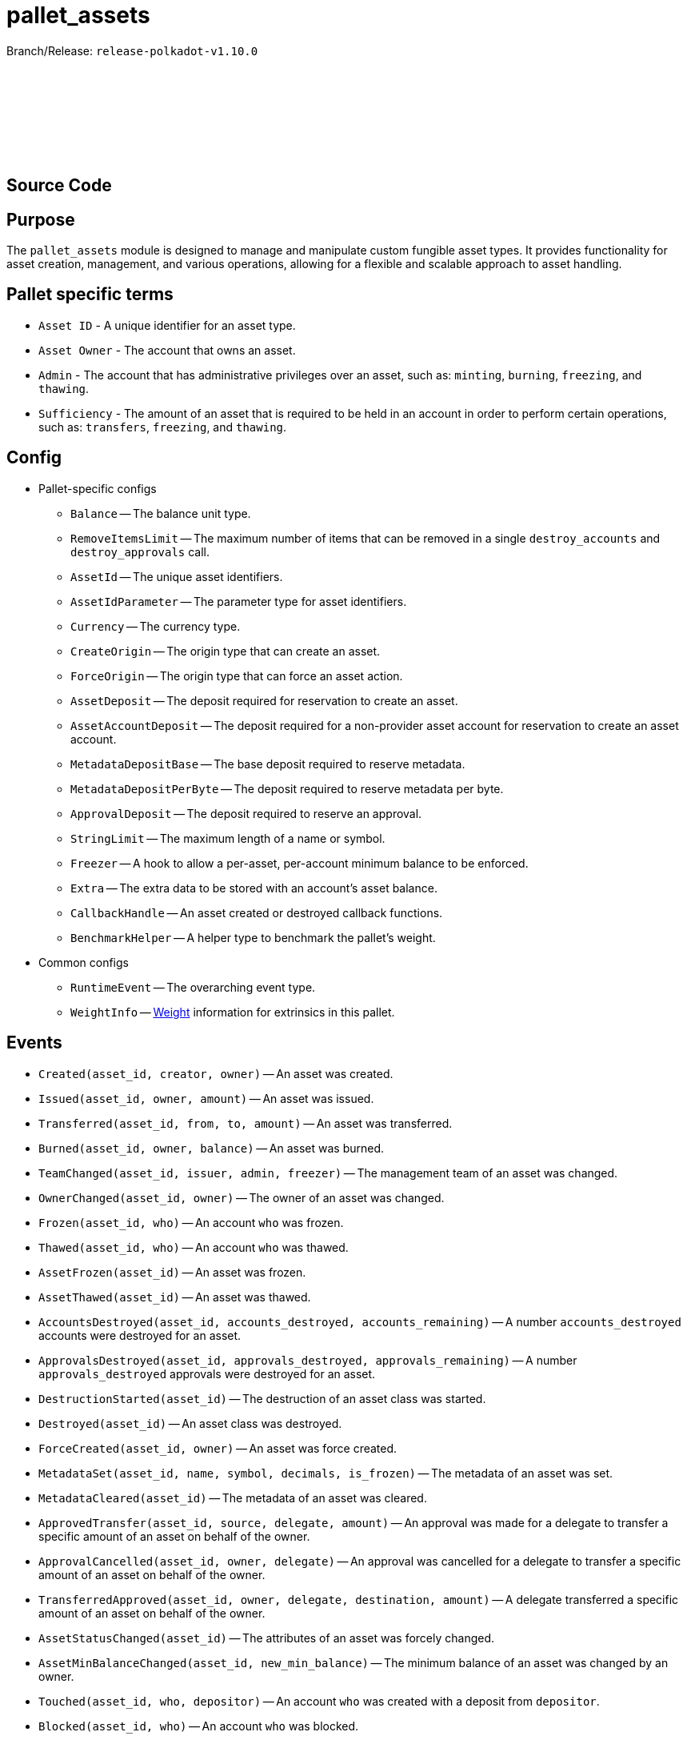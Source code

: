 :source-highlighter: highlight.js
:highlightjs-languages: rust
:github-icon: pass:[<svg class="icon"><use href="#github-icon"/></svg>]

= pallet_assets

Branch/Release: `release-polkadot-v1.10.0`

== Source Code link:https://github.com/paritytech/polkadot-sdk/blob/release-polkadot-v1.10.0/substrate/frame/assets/src/lib.rs[{github-icon},role=heading-link]

== Purpose

The `pallet_assets` module is designed to manage and manipulate custom fungible asset types. It provides functionality for asset creation, management, and various operations, allowing for a flexible and scalable approach to asset handling.

== Pallet specific terms

** `Asset ID` - A unique identifier for an asset type.
** `Asset Owner` - The account that owns an asset.
** `Admin` - The account that has administrative privileges over an asset, such as: `minting`, `burning`, `freezing`, and `thawing`.
** `Sufficiency` - The amount of an asset that is required to be held in an account in order to perform certain operations, such as: `transfers`, `freezing`, and `thawing`.

== Config

* Pallet-specific configs
** `Balance` -- The balance unit type.
** `RemoveItemsLimit` -- The maximum number of items that can be removed in a single `destroy_accounts` and `destroy_approvals` call.
** `AssetId` -- The unique asset identifiers.
** `AssetIdParameter` -- The parameter type for asset identifiers.
** `Currency` -- The currency type.
** `CreateOrigin` -- The origin type that can create an asset.
** `ForceOrigin` -- The origin type that can force an asset action.
** `AssetDeposit` -- The deposit required for reservation to create an asset.
** `AssetAccountDeposit` -- The deposit required for a non-provider asset account for reservation to create an asset account.
** `MetadataDepositBase` -- The base deposit required to reserve metadata.
** `MetadataDepositPerByte` -- The deposit required to reserve metadata per byte.
** `ApprovalDeposit` -- The deposit required to reserve an approval.
** `StringLimit` -- The maximum length of a name or symbol.
** `Freezer` -- A hook to allow a per-asset, per-account minimum balance to be enforced.
** `Extra` -- The extra data to be stored with an account's asset balance.
** `CallbackHandle` -- An asset created or destroyed callback functions.
** `BenchmarkHelper` -- A helper type to benchmark the pallet's weight.
* Common configs
** `RuntimeEvent` -- The overarching event type.
** `WeightInfo` -- xref:glossary.adoc#weight[Weight] information for extrinsics in this pallet.

== Events

* `Created(asset_id, creator, owner)` -- An asset was created.
* `Issued(asset_id, owner, amount)` -- An asset was issued.
* `Transferred(asset_id, from, to, amount)` -- An asset was transferred.
* `Burned(asset_id, owner, balance)` -- An asset was burned.
* `TeamChanged(asset_id, issuer, admin, freezer)` -- The management team of an asset was changed.
* `OwnerChanged(asset_id, owner)` -- The owner of an asset was changed.
* `Frozen(asset_id, who)` -- An account `who` was frozen.
* `Thawed(asset_id, who)` -- An account `who` was thawed.
* `AssetFrozen(asset_id)` -- An asset was frozen.
* `AssetThawed(asset_id)` -- An asset was thawed.
* `AccountsDestroyed(asset_id, accounts_destroyed, accounts_remaining)` -- A number `accounts_destroyed` accounts were destroyed for an asset.
* `ApprovalsDestroyed(asset_id, approvals_destroyed, approvals_remaining)` -- A number `approvals_destroyed` approvals were destroyed for an asset.
* `DestructionStarted(asset_id)` -- The destruction of an asset class was started.
* `Destroyed(asset_id)` -- An asset class was destroyed.
* `ForceCreated(asset_id, owner)` -- An asset was force created.
* `MetadataSet(asset_id, name, symbol, decimals, is_frozen)` -- The metadata of an asset was set.
* `MetadataCleared(asset_id)` -- The metadata of an asset was cleared.
* `ApprovedTransfer(asset_id, source, delegate, amount)` -- An approval was made for a delegate to transfer a specific amount of an asset on behalf of the owner.
* `ApprovalCancelled(asset_id, owner, delegate)` -- An approval was cancelled for a delegate to transfer a specific amount of an asset on behalf of the owner.
* `TransferredApproved(asset_id, owner, delegate, destination, amount)` -- A delegate transferred a specific amount of an asset on behalf of the owner.
* `AssetStatusChanged(asset_id)` -- The attributes of an asset was forcely changed.
* `AssetMinBalanceChanged(asset_id, new_min_balance)` -- The minimum balance of an asset was changed by an owner.
* `Touched(asset_id, who, depositor)` -- An account `who` was created with a deposit from `depositor`.
* `Blocked(asset_id, who)` -- An account `who` was blocked.

== Errors

* `BalanceLow` -- Account balance must be greater than or equal to the transfer amount.
* `NoAccount` -- The account to alter does not exist.
* `NoPermission` -- The signing account has no permission to do the operation.
* `Unknown` -- The given asset ID is unknown.
* `Frozen` -- The origin account is frozen.
* `InUse` -- The asset ID is already taken.
* `BadWitness` -- Invalid witness data given.
* `MinBalanceZero` -- Minimum balance should be non-zero.
* `UnavailableConsumer` -- Unable to increment the consumer reference counters on the account. Either no provider reference exists to allow a non-zero balance of a non-self-sufficient asset, or one fewer then the maximum number of consumers has been reached.
* `BadMetadata` -- Invalid metadata given.
* `Unapproved` -- No approval exists that would allow the transfer.
* `WouldDie` -- The source account would not survive the transfer and it needs to stay alive.
* `AlreadyExists` -- The asset-account already exists.
* `NoDeposit` -- The asset-account doesn't have an associated deposit.
* `WouldBurn` -- The operation would result in funds being burned.
* `LiveAsset` -- The asset is a live asset and is actively being used. Usually emit for operations such as `start_destroy` which require the asset to be in a destroying state.
* `AssetNotLive` -- The asset is not live, and likely being destroyed.
* `IncorrectStatus` -- The asset status is not the expected status.
* `NotFrozen` -- The asset should be frozen before the given operation.
* `CallbackFailed` -- Callback action resulted in error.

== Dispatchables

[.contract-item]
[[create]]
==== `[.contract-item-name]#++create++#`
[source,rust]
----
pub fn create(
    origin: OriginFor<T>,
    id: T::AssetIdParameter,
    admin: AccountIdLookupOf<T>,
    min_balance: T::Balance,
) -> DispatchResult
----
Issues a new class of fungible assets from a public origin. If an asset was not created, raises `CallbackFailed`.

NOTE: The origin must conform to the configured `CreateOrigin` and have sufficient funds free.

**Params:**

* `origin: OriginFor<T>` -- caller (and in this case, sender) account.
* `id: T::AssetIdParameter` -- the identifier of the asset to be created.
* `admin: AccountIdLookupOf<T>` -- the admin of this asset, who can execute all privileged functions.
* `min_balance: T::Balance` -- the minimum balance of this new asset that any single account must have.

[.contract-item]
[[force_create]]
==== `[.contract-item-name]#++force_create++#`
[source,rust]
----
pub fn force_create(
    origin: OriginFor<T>,
    id: T::AssetIdParameter,
    owner: AccountIdLookupOf<T>,
    is_sufficient: bool,
    #[pallet::compact] min_balance: T::Balance,
) -> DispatchResult
----
Issues a new class of fungible assets from a privileged origin.

NOTE: The origin must conform to `ForceOrigin`. Unlike `create`, no funds are reserved.

**Params:**

* `origin: OriginFor<T>` -- caller (and in this case, sender) account.
* `id: T::AssetIdParameter` -- the unique identifier of the asset to be created.
* `owner: AccountIdLookupOf<T>` -- the owner of this asset, who can mint/burn tokens.
* `is_sufficient: bool` -- whether the owner account should be checked for minimum balance.

[.contract-item]
[[start_destroy]]
==== `[.contract-item-name]#++start_destroy++#`
[source,rust]
----
pub fn start_destroy(
    origin: OriginFor<T>,
    id: T::AssetIdParameter
) -> DispatchResult
----
Start the process of destroying a fungible asset class.

NOTE: `start_destroy` is the first in a series of extrinsics that should be called, to allow destruction of an asset class. The origin must conform to `ForceOrigin` or must be `Signed` by the asset's `owner`. The asset class must be frozen before calling `start_destroy`.

**Params:**

* `origin: OriginFor<T>` -- caller (and in this case, sender) account.
* `id: T::AssetIdParameter` -- the identifier of the existing asset to be destroyed.

[.contract-item]
[[destroy_accounts]]
==== `[.contract-item-name]#++destroy_accounts++#`
[source,rust]
----
pub fn destroy_accounts(
    origin: OriginFor<T>,
    id: T::AssetIdParameter,
) -> DispatchResultWithPostInfo
----

Destroys accounts associated with a given asset.

NOTE: `destroy_accounts` is the second in a series of extrinsics that should only be called after `start_destroy`, to allow destruction of an asset class. The origin must conform to `ForceOrigin` or must be `Signed` by the asset's `owner`. It will call `T::RemoveItemsLimit::get()` so if the number of accounts exceeds this limit, this function need to be called several times.

**Params:**

* `origin: OriginFor<T>` -- caller (and in this case, sender) account.
* `id: T::AssetIdParameter` -- the identifier of the existing asset to be destroyed.

[.contract-item]
[[destroy_approvals]]
==== `[.contract-item-name]#++destroy_approvals++#`
[source,rust]
----
pub fn destroy_approvals(
    origin: OriginFor<T>,
    id: T::AssetIdParameter,
) -> DispatchResult
----
Clears approvals associated with a given asset.

NOTE: It should be called after `start_destroy`. It will call `T::RemoveItemsLimit::get()` so if the number of approvals exceeds this limit, this function need to be called several times.

**Params:**

* `origin: OriginFor<T>` -- caller (and in this case, root) account.
* `id: T::AssetIdParameter` -- the identifier of the asset for which all approvals will be destroyed.

[.contract-item]
[[finish_destroy]]
==== `[.contract-item-name]#++finish_destroy++#`
[source,rust]
----
pub fn finish_destroy(
    origin: OriginFor<T>,
    id: T::AssetIdParameter
) -> DispatchResult
----
Completes the process of asset destruction initiated by `start_destroy`.

NOTE: This function is the final step in the asset destruction process. It should only be called after all checks and balances have been done, typically after `start_destroy` and `destroy_accounts` are successfully called. The origin must conform to `ForceOrigin` or be `Signed` by the asset's owner, ensuring that this sensitive action is adequately authorized.

**Params:**

* `origin: OriginFor<T>` -- caller (and in this case, root) account.
* `id: T::AssetIdParameter` -- the identifier of the asset to be destroyed.

[.contract-item]
[[mint]]
==== `[.contract-item-name]#++mint++#`
[source,rust]
----
pub fn mint(
    origin: OriginFor<T>,
    id: T::AssetIdParameter,
    beneficiary: AccountIdLookupOf<T>,
    #[pallet::compact] amount: T::Balance,
) -> DispatchResult
----
Mints new units of a specific asset and assigns them to a beneficiary account.

NOTE: The `mint` function allows authorized accounts to increase the supply of an asset. The origin must be authorized to mint assets, typically configured via `MintOrigin`. The `#[pallet::compact]` attribute is used to optimize the storage of the `amount` parameter. This function ensures that the total supply doesn't overflow and that the beneficiary is capable of holding the asset.

**Params:**

* `origin: OriginFor<T>` -- caller, must be root.
* `id: T::AssetIdParameter` -- the identifier of the asset for which units are to be minted.
* `beneficiary: AccountIdLookupOf<T>` -- the account that will receive the newly minted units.
* `amount: T::Balance` -- the amount of new units to be minted and credited to the beneficiary.

[.contract-item]
[[burn]]
==== `[.contract-item-name]#++burn++#`
[source,rust]
----
pub fn burn(
    origin: OriginFor<T>,
    id: T::AssetIdParameter,
    who: AccountIdLookupOf<T>,
    #[pallet::compact] amount: T::Balance,
) -> DispatchResult
----
Destroys units of a specific asset from the specified account.

NOTE: The `burn` function decreases the supply of an asset by removing a specified amount from a particular account. The origin must be authorized to burn assets, typically configured via `BurnOrigin`. The `#[pallet::compact]` attribute optimizes the storage of the `amount` parameter. This function is used for asset management, such as reducing supply or removing assets from circulation for regulatory compliance.

**Params:**

* `origin: OriginFor<T>` -- caller, must be root.
* `id: T::AssetIdParameter` -- the identifier of the asset from which units are to be burned.
* `who: AccountIdLookupOf<T>` -- the account from which the units will be destroyed.
* `amount: T::Balance` -- the amount of units to be burned from the specified account.

[.contract-item]
[[transfer]]
==== `[.contract-item-name]#++transfer++#`
[source,rust]
----
pub fn transfer(
    origin: OriginFor<T>,
    id: T::AssetIdParameter,
    target: AccountIdLookupOf<T>,
    #[pallet::compact] amount: T::Balance,
) -> DispatchResult
----
Transfers a specified amount of a specific asset to a target account.

NOTE: The `transfer` function allows assets to be moved between accounts. The origin must be signed by the account wishing to transfer assets and must have sufficient balance. The `#[pallet::compact]` attribute is used for efficient storage of the `amount` parameter. This function checks for liquidity, asset validity, and the receiving account's ability to accept the asset, ensuring secure and accurate transactions.

**Params:**

* `origin: OriginFor<T>` -- the caller account initiating the transfer.
* `id: T::AssetIdParameter` -- the identifier of the asset to be transferred.
* `target: AccountIdLookupOf<T>` -- the recipient account of the asset units.
* `amount: T::Balance` -- the amount of units to transfer from the caller to the target account. The amount actually transferred may be slightly greater in the case that the transfer would otherwise take the sender balance above zero but below the minimum balance. Must be greater than zero.

[.contract-item]
[[transfer_keep_alive]]
==== `[.contract-item-name]#++transfer_keep_alive++#`
[source,rust]
----
pub fn transfer_keep_alive(
    origin: OriginFor<T>,
    id: T::AssetIdParameter,
    target: AccountIdLookupOf<T>,
    #[pallet::compact] amount: T::Balance,
) -> DispatchResult
----
Transfers a specified amount of a specific asset to a target account, ensuring that the transfer does not result in the sender's total demise.

NOTE: The `transfer_keep_alive` function is similar to `transfer` but includes an additional check that prevents the transfer if it would cause the origin account to be reaped. This is critical for ensuring the account's continued existence, particularly for accounts with minimum balance requirements. The `#[pallet::compact]` attribute is used for efficient storage of the `amount` parameter. Like `transfer`, it ensures secure and precise asset movement between accounts.

**Params:**

* `origin: OriginFor<T>` -- the caller account initiating the transfer.
* `id: T::AssetIdParameter` -- the identifier of the asset to be transferred.
* `target: AccountIdLookupOf<T>` -- the recipient account of the asset units.
* `amount: T::Balance` -- the amount of units to transfer from the caller to the target account, while ensuring the sender's account remains active.  The amount actually transferred may be slightly greater in the case that the transfer would otherwise take the sender balance above zero but below the minimum balance. Must be greater than zero.

[.contract-item]
[[force_transfer]]
==== `[.contract-item-name]#++force_transfer++#`
[source,rust]
----
pub fn force_transfer(
    origin: OriginFor<T>,
    id: T::AssetIdParameter,
    source: AccountIdLookupOf<T>,
    dest: AccountIdLookupOf<T>,
    #[pallet::compact] amount: T::Balance,
) -> DispatchResult
----
Forces the transfer of a specified amount of a specific asset from a source account to a destination account.

NOTE: The `force_transfer` function is an administrative tool that allows a privileged origin, typically configured via `ForceOrigin`, to move assets between accounts without consent from the source. This might be used in exceptional scenarios, such as legal or administrative resolutions. The `#[pallet::compact]` attribute optimizes storage of the `amount` parameter. This function must be used with caution due to its power and potential impact on account balances.

**Params:**

* `origin: OriginFor<T>` -- caller, must be root.
* `id: T::AssetIdParameter` -- the identifier of the asset to be forcibly transferred.
* `source: AccountIdLookupOf<T>` -- the account from which the asset units will be debited.
* `dest: AccountIdLookupOf<T>` -- the account to which the asset units will be credited.
* `amount: T::Balance` -- the amount of units to forcibly transfer from the source to the destination account.  The amount actually transferred may be slightly greater in the case that the transfer would otherwise take the sender balance above zero but below the minimum balance. Must be greater than zero.

[.contract-item]
[[freeze]]
==== `[.contract-item-name]#++freeze++#`
[source,rust]
----
pub fn freeze(
    origin: OriginFor<T>,
    id: T::AssetIdParameter,
    who: AccountIdLookupOf<T>,
) -> DispatchResult
----
Freezes the specified asset in a particular account, preventing further unprivileged transfers of the asset from the frozen account.

NOTE: The `freeze` function is used to halt all operations for a specified asset in a given account, typically for regulatory or compliance reasons. This action can only be performed by an authorized origin, usually the asset's admin or another account with special privileges. Once an account is frozen, it cannot transact the specified asset until an `thaw` operation is performed.

**Params:**

* `origin: OriginFor<T>` -- caller, must be root.
* `id: T::AssetIdParameter` -- the identifier of the asset to be frozen.
* `who: AccountIdLookupOf<T>` -- the account in which the asset will be frozen. Must already exist as an entry in `Account`s of the asset.

[.contract-item]
[[thaw]]
==== `[.contract-item-name]#++thaw++#`
[source,rust]
----
pub fn thaw(
    origin: OriginFor<T>,
    id: T::AssetIdParameter,
    who: AccountIdLookupOf<T>,
) -> DispatchResult
----
Unfreezes the specified asset in a particular account, allowing the resumption of unprivileged transfers of the asset.

NOTE: The `thaw` function reverses the effect of `freeze`, re-enabling the account to transact with the specified asset. This action is typically restricted to authorized origins, such as the asset's admin or other accounts with special privileges. It is used in scenarios where the conditions that led to the initial freezing have been resolved or are no longer applicable.

**Params:**

* `origin: OriginFor<T>` -- caller, must be root.
* `id: T::AssetIdParameter` -- the identifier of the asset to be thawed.
* `who: AccountIdLookupOf<T>` -- the account in which the asset will be thawed.

[.contract-item]
[[freeze_asset]]
==== `[.contract-item-name]#++freeze_asset++#`
[source,rust]
----
pub fn freeze_asset(
    origin: OriginFor<T>,
    id: T::AssetIdParameter
) -> DispatchResult
----
Freezes all operations for a specified asset across all accounts, halting any transfer, minting, or other asset-related activities.

NOTE: The `freeze_asset` function is a comprehensive freeze operation affecting all accounts holding the specified asset. It is intended for emergency or regulatory situations requiring immediate suspension of all activities related to the asset. This action typically requires authorization from a privileged origin, which might be the asset's admin or a specific governance mechanism in place. The freeze remains in effect until an `thaw_asset` operation is performed.

**Params:**

* `origin: OriginFor<T>` -- caller, must be root.
* `id: T::AssetIdParameter` -- the identifier of the asset to be frozen.

[.contract-item]
[[thaw_asset]]
==== `[.contract-item-name]#++thaw_asset++#`
[source,rust]
----
pub fn thaw_asset(
    origin: OriginFor<T>,
    id: T::AssetIdParameter
) -> DispatchResult
----
Unfreezes all operations for a specified asset across all accounts, allowing resumption of transfers, minting, and other asset-related activities.

NOTE: The `thaw_asset` function reverses the comprehensive freeze applied by `freeze_asset`, re-enabling the normal operation of all activities related to the asset across all accounts. It is typically used once the conditions necessitating the freeze are no longer applicable or have been resolved. This action usually requires authorization from a privileged origin, such as the asset's admin or a specific governance mechanism.

**Params:**

* `origin: OriginFor<T>` -- caller, must be root.
* `id: T::AssetIdParameter` -- the identifier of the asset to be thawed.

[.contract-item]
[[transfer_ownership]]
==== `[.contract-item-name]#++transfer_ownership++#`
[source,rust]
----
pub fn transfer_ownership(
    origin: OriginFor<T>,
    id: T::AssetIdParameter,
    owner: AccountIdLookupOf<T>,
) -> DispatchResult
----
Transfers the ownership of a specific asset to another account.

NOTE: The `transfer_ownership` function is used to change the admin or owner of an asset to a new account. This operation might be necessary for administrative restructuring, transferring responsibilities, or ownership succession scenarios. The origin must be the current owner or authorized to transfer ownership, ensuring proper authorization and security in the ownership transfer process.

**Params:**

* `origin: OriginFor<T>` -- caller, must be root.
* `id: T::AssetIdParameter` -- the identifier of the asset for which ownership is being transferred.
* `owner: AccountIdLookupOf<T>` -- the account that will become the new owner of the asset.

[.contract-item]
[[set_team]]
==== `[.contract-item-name]#++set_team++#`
[source,rust]
----
pub fn set_team(
    origin: OriginFor<T>,
    id: T::AssetIdParameter,
    issuer: AccountIdLookupOf<T>,
    admin: AccountIdLookupOf<T>,
    freezer: AccountIdLookupOf<T>,
) -> DispatchResult
----
Sets the team managing a specific asset, defining roles for issuance, administration, and freezing operations.

NOTE: The `set_team` function is used to designate specific accounts for managing various aspects of an asset. This includes issuing new units of the asset, administering ownership or other significant changes, and freezing or thawing operations. The origin must be the current owner or another authorized account to ensure proper governance and control over the asset. This function allows for flexible and secure management of assets by clearly separating responsibilities among different roles.

**Params:**

* `origin: OriginFor<T>` -- caller, must be root.
* `id: T::AssetIdParameter` -- the identifier of the asset for which the team is being set.
* `issuer: AccountIdLookupOf<T>` -- the account designated for issuing new units of the asset.
* `admin: AccountIdLookupOf<T>` -- the account designated for administrative tasks.
* `freezer: AccountIdLookupOf<T>` -- the account designated for freezing and thawing the asset.

[.contract-item]
[[set_metadata]]
==== `[.contract-item-name]#++set_metadata++#`
[source,rust]
----
pub fn set_metadata(
    origin: OriginFor<T>,
    id: T::AssetIdParameter,
    name: Vec<u8>,
    symbol: Vec<u8>,
    decimals: u8,
) -> DispatchResult
----
Sets or updates the metadata for a specific asset, including its name, symbol, and decimals.

NOTE: The `set_metadata` function is used to define or update the descriptive attributes of an asset. These attributes include the asset's name, a short symbol, and the number of decimals that represent the asset's smallest unit. This information is crucial for user interfaces and third-party integrations to properly display and understand the asset's properties. The origin must have the appropriate permissions to modify an asset's metadata, ensuring that only authorized users can make changes. Funds of sender are reserved according to the formula: `MetadataDepositBase + MetadataDepositPerByte * (name.len + symbol.len)` taking into account any already reserved funds.

**Params:**

* `origin: OriginFor<T>` -- caller, must be root.
* `id: T::AssetIdParameter` -- the identifier of the asset for which metadata is being set.
* `name: Vec<u8>` -- the new name of the asset as a byte array.
* `symbol: Vec<u8>` -- the new symbol of the asset as a byte array.
* `decimals: u8` -- the number of decimals places used to represent the asset.

[.contract-item]
[[clear_metadata]]
==== `[.contract-item-name]#++clear_metadata++#`
[source,rust]
----
pub fn clear_metadata(
    origin: OriginFor<T>,
    id: T::AssetIdParameter
) -> DispatchResult
----
Clears the metadata of a specific asset, removing its name, symbol, and decimals information.

NOTE: The `clear_metadata` function is used to remove all descriptive information associated with an asset. This may be necessary in situations where the asset's properties have changed significantly, or the asset is being deprecated. Clearing metadata is an important aspect of asset management and requires proper authorization to ensure that only valid users can perform this action. Once cleared, the asset will no longer have descriptive labels or detailed display information until new metadata is set.

**Params:**

* `origin: OriginFor<T>` -- caller, must be root.
* `id: T::AssetIdParameter` -- the identifier of the asset for which metadata is being cleared.

[.contract-item]
[[force_set_metadata]]
==== `[.contract-item-name]#++force_set_metadata++#`
[source,rust]
----
pub fn force_set_metadata(
    origin: OriginFor<T>,
    id: T::AssetIdParameter,
    name: Vec<u8>,
    symbol: Vec<u8>,
    decimals: u8,
    is_frozen: bool,
) -> DispatchResult
----
Forcibly sets or updates the metadata for a specific asset, including its name, symbol, decimals, and frozen status, regardless of the current owner's permissions.

NOTE: The `force_set_metadata` function is an administrative tool that allows privileged accounts to set or update the metadata of an asset. This includes force-changing the name, symbol, decimals, and freeze status. It is used in scenarios requiring higher-level intervention, such as regulatory compliance or significant asset restructuring. The origin must be authorized to perform forceful administrative actions, ensuring that only valid scenarios permit such drastic changes.

**Params:**

* `origin: OriginFor<T>` -- caller, must be root.
* `id: T::AssetIdParameter` -- the identifier of the asset for which metadata is being forcibly set.
* `name: Vec<u8>` -- the new name of the asset as a byte array.
* `symbol: Vec<u8>` -- the new symbol of the asset as a byte array.
* `decimals: u8` -- the number of decimal places used to represent the asset.
* `is_frozen: bool` -- the new frozen status of the asset, determining if it can be transacted.

[.contract-item]
[[force_clear_metadata]]
==== `[.contract-item-name]#++force_clear_metadata++#`
[source,rust]
----
pub fn force_clear_metadata(
    origin: OriginFor<T>,
    id: T::AssetIdParameter
) -> DispatchResult
----
Forcibly clears all metadata of a specific asset, including its name, symbol, and decimals, by an administrative order.

NOTE: The `force_clear_metadata` function is an administrative action used in circumstances that require overriding the usual asset management, such as regulatory compliance or significant changes to the asset's structure or purpose. This function removes all descriptive information, essentially resetting the asset's public-facing details. The origin must be a privileged account authorized to perform such forceful actions, ensuring that the clearance is done under proper oversight and for valid reasons.

**Params:**

* `origin: OriginFor<T>` -- caller, must be root.
* `id: T::AssetIdParameter` -- the identifier of the asset for which metadata is being forcibly cleared.

[.contract-item]
[[force_asset_status]]
==== `[.contract-item-name]#++force_asset_status++#`
[source,rust]
----
pub fn force_asset_status(
    origin: OriginFor<T>,
    id: T::AssetIdParameter,
    owner: AccountIdLookupOf<T>,
    issuer: AccountIdLookupOf<T>,
    admin: AccountIdLookupOf<T>,
    freezer: AccountIdLookupOf<T>,
    #[pallet::compact] min_balance: T::Balance,
    is_sufficient: bool,
    is_frozen: bool,
) -> DispatchResult
----
Forcibly changes the status of a specific asset, including ownership, management team, minimum balance, sufficiency status, and frozen status.

NOTE: The `force_asset_status` function is a powerful administrative tool used to configure or reconfigure critical aspects of an asset's behavior and control. It is typically used in scenarios requiring immediate intervention or significant restructuring. The function allows changing the owner, issuer, admin, and freezer accounts, setting the minimum balance required for the asset, and determining whether the asset should be considered sufficient for existential deposit purposes or frozen entirely. Due to its significant impact, this function is restricted to privileged origins authorized for such impactful changes.

**Params:**

* `origin: OriginFor<T>` -- caller, must be root.
* `id: T::AssetIdParameter` -- the identifier of the asset being modified.
* `owner: AccountIdLookupOf<T>` -- the account designated as the new owner of the asset.
* `issuer: AccountIdLookupOf<T>` -- the account designated for issuing new units of the asset.
* `admin: AccountIdLookupOf<T>` -- the account designated for administrative tasks.
* `freezer: AccountIdLookupOf<T>` -- the account designated for freezing and thawing the asset.
* `min_balance: T::Balance` -- the new minimum balance required for the asset.
* `is_sufficient: bool` -- indicates if the asset should be considered sufficient for existential deposit purposes.
* `is_frozen: bool` -- indicates if the asset is to be frozen across all accounts.

[.contract-item]
[[approve_transfer]]
==== `[.contract-item-name]#++approve_transfer++#`
[source,rust]
----
pub fn approve_transfer(
    origin: OriginFor<T>,
    id: T::AssetIdParameter,
    delegate: AccountIdLookupOf<T>,
    #[pallet::compact] amount: T::Balance,
) -> DispatchResult
----
Approves a delegate to transfer a specified amount of a specific asset on behalf of the origin account.

NOTE: The `approve_transfer` function allows the origin account to delegate transfer rights for a portion of their assets to another account, known as the delegate. This is useful in scenarios where temporary or limited rights to transfer assets are needed without transferring full ownership. The approval specifies an exact amount of the asset that the delegate is allowed to transfer. The `#[pallet::compact]` attribute is used for efficient storage of the `amount` parameter. This function is often used in decentralized applications to enable features like spending allowances and automated payments.

**Params:**

* `origin: OriginFor<T>` -- caller, must be root.
* `id: T::AssetIdParameter` -- the identifier of the asset for which transfer rights are being granted.
* `delegate: AccountIdLookupOf<T>` -- the account being granted the rights to transfer the specified amount of the asset.
* `amount: T::Balance` -- the amount of the asset that the delegate is approved to transfer.

[.contract-item]
[[cancel_approval]]
==== `[.contract-item-name]#++cancel_approval++#`
[source,rust]
----
pub fn cancel_approval(
    origin: OriginFor<T>,
    id: T::AssetIdParameter,
    delegate: AccountIdLookupOf<T>,
) -> DispatchResult
----
Cancels a previously granted approval for a delegate to transfer a specified asset on behalf of the origin account.

NOTE: The `cancel_approval` function revokes the rights previously granted to a delegate to transfer a portion of the origin's assets. This might be used when the need for the delegate's rights has expired or if the original approval was made in error. The action ensures that the delegate can no longer transfer any amount of the specified asset from the origin's account. This function is important for maintaining control and security over asset delegation and is a common feature in permission and rights management within asset systems.

**Params:**

* `origin: OriginFor<T>` -- caller, must be root.
* `id: T::AssetIdParameter` -- the identifier of the asset for which transfer rights are being revoked.
* `delegate: AccountIdLookupOf<T>` -- the account from which the rights to transfer the asset are being revoked.


[.contract-item]
[[force_cancel_approval]]
==== `[.contract-item-name]#++force_cancel_approval++#`
[source,rust]
----
pub fn force_cancel_approval(
    origin: OriginFor<T>,
    id: T::AssetIdParameter,
    owner: AccountIdLookupOf<T>,
    delegate: AccountIdLookupOf<T>,
) -> DispatchResult
----
Forcibly cancels a previously granted approval for a delegate to transfer a specific asset on behalf of the owner account.

NOTE: The `force_cancel_approval` function is an administrative action used to revoke transfer rights from a delegate, typically in situations of emergency or misuse. Unlike `cancel_approval`, this function can be initiated by an admin or authority other than the asset's owner, reflecting its more forceful nature. It's critical for situations where the asset owner cannot revoke the approval themselves or in governance scenarios where broader control is necessary. As with all forceful actions, the origin must have the necessary administrative privileges.

**Params:**

* `origin: OriginFor<T>` -- caller, must be root. Origin must be either ForceOrigin or Signed origin with the signer being the Admin account of the asset `id`.
* `id: T::AssetIdParameter` -- the identifier of the asset for which the approval is being forcibly canceled.
* `owner: AccountIdLookupOf<T>` -- the account that owns the asset and had previously granted transfer rights.
* `delegate: AccountIdLookupOf<T>` -- the account from which the rights to transfer the asset are being forcibly revoked.

[.contract-item]
[[transfer_approved]]
==== `[.contract-item-name]#++transfer_approved++#`
[source,rust]
----
pub fn transfer_approved(
    origin: OriginFor<T>,
    id: T::AssetIdParameter,
    owner: AccountIdLookupOf<T>,
    destination: AccountIdLookupOf<T>,
    #[pallet::compact] amount: T::Balance,
) -> DispatchResult
----
Executes a transfer of a specified amount of an asset from an owner to a destination account, using a previously granted approval.

NOTE: The `transfer_approved` function allows a delegate (the origin) to transfer assets within the limits of an approval granted by the asset's owner. This enables scenarios where third parties are given limited rights to manage assets. The function ensures that the delegate cannot exceed the approved amount or perform transfers without a valid approval. The `#[pallet::compact]` attribute is used for efficient storage of the `amount` parameter. It's a critical function for flexible asset management in decentralized systems and applications.

**Params:**

* `origin: OriginFor<T>` -- caller, must be root.
* `id: T::AssetIdParameter` -- the identifier of the asset being transferred.
* `owner: AccountIdLookupOf<T>` -- the account that owns the asset and had previously granted transfer rights.
* `destination: AccountIdLookupOf<T>` -- the account receiving the asset.
* `amount: T::Balance` -- the amount of the asset to be transferred, which must be within the approved amount.

[.contract-item]
[[touch]]
==== `[.contract-item-name]#++touch++#`
[source,rust]
----
pub fn touch(
    origin: OriginFor<T>,
    id: T::AssetIdParameter
) -> DispatchResult
----
Creates an asset account for non-provider assets.

NOTE: A deposit will be taken from the signer account.

**Params:**

* `origin: OriginFor<T>` -- caller, must be root.
* `id: T::AssetIdParameter` -- the identifier of the asset being updated.

[.contract-item]
[[refund]]
==== `[.contract-item-name]#++refund++#`
[source,rust]
----
pub fn refund(
    origin: OriginFor<T>,
    id: T::AssetIdParameter,
    allow_burn: bool,
) -> DispatchResult
----
Refunds any reserved balance of a specific asset back to the asset's owner or burns it based on the provided parameter.

NOTE: The `refund` function is designed to handle situations where an asset's reserved balance needs to be reconciled. This might occur in scenarios such as the completion of a contract, dissolution of a stake, or other instances where reserved funds are to be released. The `allow_burn` parameter determines if the refunded amount should be returned to the asset's owner or burned, removing it from circulation. This function requires careful use and is typically controlled by the asset's owner or an administrative authority.

**Params:**

* `origin: OriginFor<T>` -- caller, must be root.
* `id: T::AssetIdParameter` -- the identifier of the asset for which the reserved balance is being refunded.
* `allow_burn: bool` -- indicates whether the reserved balance should be returned to the owner (false) or burned (true).

[.contract-item]
[[set_min_balance]]
==== `[.contract-item-name]#++set_min_balance++#`
[source,rust]
----
pub fn set_min_balance(
    origin: OriginFor<T>,
    id: T::AssetIdParameter,
    min_balance: T::Balance,
) -> DispatchResult
----
Sets a new minimum balance for a specific asset.

NOTE: The `set_min_balance` function is used to define or update the minimum balance required to hold a particular asset. This is crucial for preventing dust accounts and ensuring economic viability of the asset system. Changing the minimum balance affects all holders of the asset, as accounts below the new minimum might be cleaned up or require additional funding. This operation requires authorization from the asset's owner or another privileged account, ensuring that the change is made with proper oversight and consideration of its effects. Only works if there aren't any accounts that are holding the asset or if the new value of `min_balance` is less than the old one.

**Params:**

* `origin: OriginFor<T>` -- caller, must be root.
* `id: T::AssetIdParameter` -- the identifier of the asset for which the minimum balance is being set.
* `min_balance: T::Balance` -- the new minimum balance required to hold the asset.

[.contract-item]
[[touch_other]]
==== `[.contract-item-name]#++touch_other++#`
[source,rust]
----
pub fn touch_other(
    origin: OriginFor<T>,
    id: T::AssetIdParameter,
    who: AccountIdLookupOf<T>,
) -> DispatchResult
----
Create an asset account for `who`.

NOTE: A deposit will be taken from the signer account.

**Params:**

* `origin: OriginFor<T>` -- caller, must be root.
* `id: T::AssetIdParameter` -- the identifier of the asset being updated.
* `who: AccountIdLookupOf<T>` -- the account for which the asset's timestamp is being updated.

[.contract-item]
[[refund_other]]
==== `[.contract-item-name]#++refund_other++#`
[source,rust]
----
pub fn refund_other(
    origin: OriginFor<T>,
    id: T::AssetIdParameter,
    who: AccountIdLookupOf<T>,
) -> DispatchResult
----
Refunds the reserved balance of a specific asset back to another account's owner.

NOTE: The `refund_other` function is similar to the `refund` function but targets another account rather than the caller's own. This allows administrators or authorized personnel to manage reserved balances across different accounts, potentially as part of a broader asset management or reconciliation process. This action might be necessary in scenarios such as contract completion, resolving disputes, or other instances where reserved funds need to be released or reallocated. The origin must have the necessary permissions to ensure that this function is used appropriately and by authorized entities. Useful if you are the depositor.

**Params:**

* `origin: OriginFor<T>` -- caller, must be root.
* `id: T::AssetIdParameter` -- the identifier of the asset for which the reserved balance is being refunded.
* `who: AccountIdLookupOf<T>` -- the account from which the reserved balance will be refunded.

[.contract-item]
[[block]]
==== `[.contract-item-name]#++block++#`
[source,rust]
----
pub fn block(
    origin: OriginFor<T>,
    id: T::AssetIdParameter,
    who: AccountIdLookupOf<T>,
) -> DispatchResult
----
Blocks a specific account from unprivileged transacting a specific asset.

NOTE: The `block` function is used to restrict a particular account from performing unprivileged transactions involving a specified asset. This might be used in scenarios such as suspected fraud, regulatory compliance, or other security or administrative reasons. Once an account is blocked, it cannot transfer, mint, or burn the asset until it is unblocked. The origin must have the necessary administrative rights or privileges to enforce such restrictions, ensuring that the action is authorized and appropriate for the given context.

**Params:**

* `origin: OriginFor<T>` -- caller, must be root.
* `id: T::AssetIdParameter` -- the identifier of the asset for which transactions are being blocked.
* `who: AccountIdLookupOf<T>` -- the account that is being blocked from transacting the asset.
